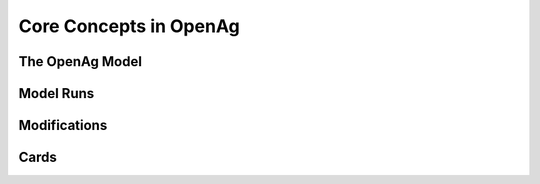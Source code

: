 Core Concepts in OpenAg
========================

The OpenAg Model
-----------------

Model Runs
----------

Modifications
--------------

Cards
-----
